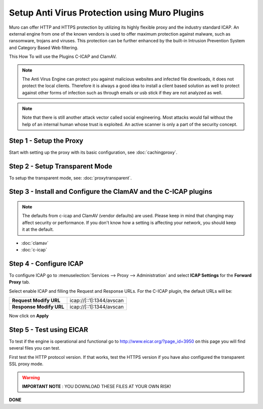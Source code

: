==================================================
Setup Anti Virus Protection using Muro Plugins
==================================================
Muro can offer HTTP and HTTPS protection by utilizing its highly flexible
proxy and the industry standard ICAP. An external engine from one of the known
vendors is used to offer maximum protection against malware, such as ransomware,
trojans and viruses. This protection can be further enhanced by the built-in Intrusion
Prevention System and Category Based Web filtering.

This How To will use the Plugins C-ICAP and ClamAV.

.. Note::
    The Anti Virus Engine can protect you against malicious websites and infected
    file downloads, it does not protect the local clients. Therefore it is always
    a good idea to install a client based solution as well to protect against other
    forms of infection such as through emails or usb stick if they are not analyzed
    as well.

.. Note::
    Note that there is still another attack vector called social engineering.
    Most attacks would fail without the help of an internal human whose trust
    is exploited. An active scanner is only a part of the security concept.

Step 1 - Setup the Proxy
------------------------
Start with setting up the proxy with its basic configuration, see :doc:`cachingproxy`.

Step 2 - Setup Transparent Mode
-------------------------------
To setup the transparent mode, see: :doc:`proxytransparent`.

Step 3 - Install and Configure the ClamAV and the C-ICAP plugins
----------------------------------------------------------------

.. Note::
    The defaults from c-icap and ClamAV (vendor defaults) are used.
    Please keep in mind that changing may affect security or performance.
    If you don't know how a setting is affecting your network,
    you should keep it at the default.

- :doc:`clamav`
- :doc:`c-icap`


Step 4 - Configure ICAP
-----------------------
To configure ICAP go to :menuselection:`Services --> Proxy --> Administration` and select **ICAP Settings**
for the **Forward Proxy** tab.

Select enable ICAP and filling the Request and Response URLs.
For the C-ICAP plugin, the default URLs will be:

======================== =========================
 **Request Modify URL**   icap://[::1]:1344/avscan
 **Response Modify URL**  icap://[::1]:1344/avscan
======================== =========================

Now click on **Apply**

Step 5 - Test using EICAR
-------------------------
To test if the engine is operational and functional go to http://www.eicar.org/?page_id=3950
on this page you will find several files you can test.

First test the HTTP protocol version. If that works, test the HTTPS version if you
have also configured the transparent SSL proxy mode.

.. Warning::
    **IMPORTANT NOTE** :
    YOU DOWNLOAD THESE FILES AT YOUR OWN RISK!


**DONE**
